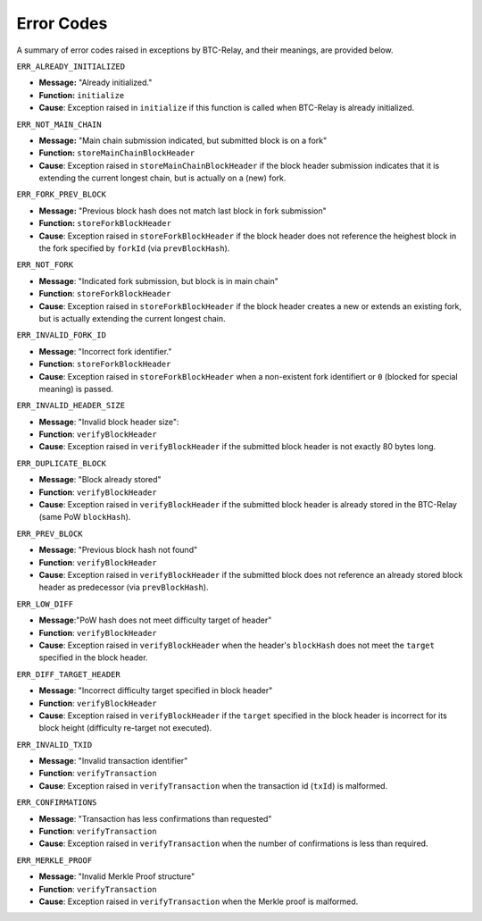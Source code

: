 .. _errors:

Error Codes
===================

A summary of error codes raised in exceptions by BTC-Relay, and their meanings, are provided below.


``ERR_ALREADY_INITIALIZED``


* **Message:** "Already initialized."

* **Function:** ``initialize``

* **Cause**:  Exception raised in ``initialize`` if this function is called when BTC-Relay is already initialized.



``ERR_NOT_MAIN_CHAIN``


* **Message:** "Main chain submission indicated, but submitted block is on a fork"

* **Function:** ``storeMainChainBlockHeader``

* **Cause**:   Exception raised in ``storeMainChainBlockHeader`` if the block header submission indicates that it is extending the current longest chain, but is actually on a (new) fork.


``ERR_FORK_PREV_BLOCK``

* **Message:**  "Previous block hash does not match last block in fork submission"

* **Function:** ``storeForkBlockHeader``

* **Cause**:   Exception raised in ``storeForkBlockHeader`` if the block header does not reference the heighest block in the fork specified by ``forkId`` (via ``prevBlockHash``). 

``ERR_NOT_FORK`` 


* **Message**: "Indicated fork submission, but block is in main chain"

* **Function**: ``storeForkBlockHeader`` 

* **Cause**:  Exception raised  in ``storeForkBlockHeader`` if the block header creates a new or extends an existing fork, but is actually extending the current longest chain.

``ERR_INVALID_FORK_ID``

* **Message**:  "Incorrect fork identifier."

* **Function**: ``storeForkBlockHeader``

* **Cause**: Exception raised  in ``storeForkBlockHeader`` when a non-existent fork identifiert or ``0`` (blocked for special meaning) is passed. 

``ERR_INVALID_HEADER_SIZE``


* **Message**: "Invalid block header size": 

* **Function**: ``verifyBlockHeader``

* **Cause**: Exception raised in ``verifyBlockHeader`` if the submitted block header is not exactly 80 bytes long.


``ERR_DUPLICATE_BLOCK``


* **Message**: "Block already stored"

* **Function**: ``verifyBlockHeader``

* **Cause**: Exception raised in ``verifyBlockHeader`` if the submitted block header is already stored in the BTC-Relay (same PoW ``blockHash``). 

``ERR_PREV_BLOCK``


* **Message**: "Previous block hash not found"

* **Function**: ``verifyBlockHeader``

* **Cause**: Exception raised in ``verifyBlockHeader``  if the submitted block does not reference an already stored block header as predecessor (via ``prevBlockHash``). 


``ERR_LOW_DIFF``


* **Message**:"PoW hash does not meet difficulty target of header"

* **Function**: ``verifyBlockHeader``

* **Cause**: Exception raised in ``verifyBlockHeader``  when the header's ``blockHash`` does not meet the ``target`` specified in the block header.


``ERR_DIFF_TARGET_HEADER``


* **Message**: "Incorrect difficulty target specified in block header"

* **Function**: ``verifyBlockHeader``

* **Cause**: Exception raised in ``verifyBlockHeader`` if the ``target`` specified in the block header is incorrect for its block height (difficulty re-target not executed).


``ERR_INVALID_TXID``


* **Message**: "Invalid transaction identifier"

* **Function**: ``verifyTransaction``

* **Cause**: Exception raised in ``verifyTransaction`` when the transaction id (``txId``) is malformed.

``ERR_CONFIRMATIONS``

* **Message**: "Transaction has less confirmations than requested"

* **Function**: ``verifyTransaction``

* **Cause**: Exception raised in ``verifyTransaction`` when the number of confirmations is less than required.

``ERR_MERKLE_PROOF``


* **Message**: "Invalid Merkle Proof structure"

* **Function**: ``verifyTransaction``

* **Cause**: Exception raised in ``verifyTransaction`` when the Merkle proof is malformed.
